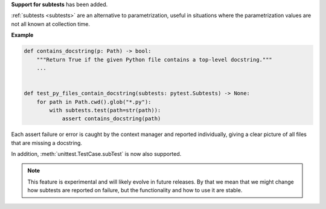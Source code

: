 **Support for subtests** has been added.

:ref:`subtests <subtests>` are an alternative to parametrization, useful in situations where the parametrization values are not all known at collection time.

**Example**

.. code-block:: python

    def contains_docstring(p: Path) -> bool:
        """Return True if the given Python file contains a top-level docstring."""
        ...


    def test_py_files_contain_docstring(subtests: pytest.Subtests) -> None:
        for path in Path.cwd().glob("*.py"):
            with subtests.test(path=str(path)):
                assert contains_docstring(path)


Each assert failure or error is caught by the context manager and reported individually, giving a clear picture of all files that are missing a docstring.

In addition, :meth:`unittest.TestCase.subTest` is now also supported.

.. note::

    This feature is experimental and will likely evolve in future releases. By that we mean that we might change how subtests are reported on failure, but the functionality and how to use it are stable.
